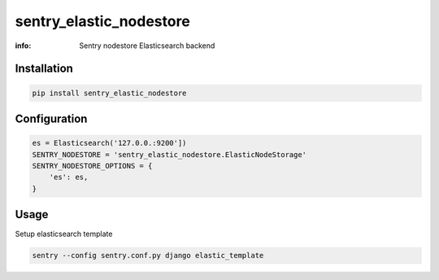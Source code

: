 sentry_elastic_nodestore
========================

:info: Sentry nodestore Elasticsearch backend

.. image:: https://img.shields.io/pypi/v/sentry_elastic_nodestore.svg
    :target: https://pypi.python.org/pypi/sentry_elastic_nodestore

Installation
------------

.. code-block:: shell

    pip install sentry_elastic_nodestore

Configuration
-------------

.. code-block:: python

    es = Elasticsearch('127.0.0.:9200'])
    SENTRY_NODESTORE = 'sentry_elastic_nodestore.ElasticNodeStorage'
    SENTRY_NODESTORE_OPTIONS = {
        'es': es,
    }

Usage
-----

Setup elasticsearch template

.. code-block:: shell

    sentry --config sentry.conf.py django elastic_template
